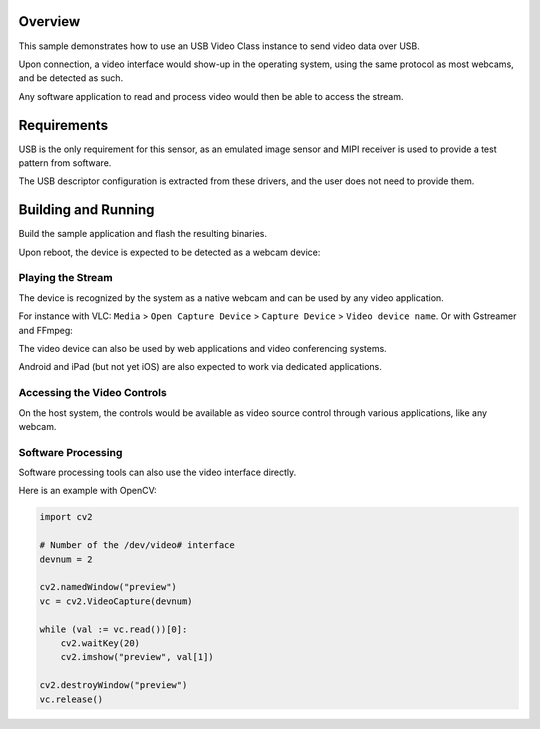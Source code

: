 .. zephyr:code-sample:: uvc
   :name: USB Video sample
   :relevant-api: usbd_api video_interface

   USB Video sample sending frames over USB.

Overview
********

This sample demonstrates how to use an USB Video Class instance to
send video data over USB.

Upon connection, a video interface would show-up in the operating system,
using the same protocol as most webcams, and be detected as such.

Any software application to read and process video would then be able
to access the stream.

Requirements
************

USB is the only requirement for this sensor, as an emulated image
sensor and MIPI receiver is used to provide a test pattern from
software.

The USB descriptor configuration is extracted from these drivers, and
the user does not need to provide them.

Building and Running
********************

Build the sample application and flash the resulting binaries.

.. zephyr-app-commands::
   :zephyr-app: samples/subsys/usb/uvc
   :board: nrf52840dongle
   :goals: build flash
   :compact:

.. zephyr-app-commands::
   :zephyr-app: samples/subsys/usb/uvc
   :board: mini_stm32h734
   :goals: build flash
   :compact:

.. zephyr-app-commands::
   :zephyr-app: samples/subsys/usb/uvc
   :board: rpi_pico
   :goals: build flash
   :compact:

Upon reboot, the device is expected to be detected as a webcam device:

.. tabs::

   .. group-tab:: Ubuntu

      The ``dmesg`` logs are expected to mention a ``generic UVC device``.

      The ``lsusb`` is expected to show an entry for a Zephyr device.

      Refers to `Ideas on board FAQ <https://www.ideasonboard.org/uvc/faq/>`_
      for how to get more debug information.

   .. group-tab:: MacOS

      The ``dmesg`` logs are expected to mention a video device.

      The ``ioreg -p IOUSB`` command list the USB devices including cameras.

      The ``system_profiler SPCameraDataType`` command list video input devices.

   .. group-tab:: Windows

      The Device Manager or USBView utilities permit to list the presence of the device.

      The 3rd-party USB Tree View allows to review and debug the descriptors.

      In addition, the `USB3CV <https://www.usb.org/document-library/usb3cv>`_ tool
      from USB-IF can check that the device is compliant with the UVC standard.


Playing the Stream
==================

The device is recognized by the system as a native webcam and can be used by any video application.

For instance with VLC: ``Media`` > ``Open Capture Device`` > ``Capture Device`` > ``Video device name``.
Or with Gstreamer and FFmpeg:

.. tabs::

   .. group-tab:: Ubuntu

      Assuming ``/dev/video0`` is your Zephyr demo device.

      .. code-block:: console

         ffplay -i /dev/video0

      .. code-block:: console

         gst-launch-1.0 v4l2src device=/dev/video0 ! videoconvert ! autovideosink

   .. group-tab:: MacOS

      Assuming ``0:0`` is your Zephyr demo device.

      .. code-block:: console

         ffplay -f avfoundation -i 0:0

      .. code-block:: console

         gst-launch-1.0 avfvideosrc device-index=0 ! autovideosink

      With VLC: ``Media`` > ``Open Capture Device`` > ``Capture Device`` > ``Video device name``

   .. group-tab:: Windows

      Assuming ``UVC sample`` is your Zephyr demo device.

      .. code-block:: console

         ffplay -f dshow -i video="UVC sample"

      .. code-block:: console

         gst-launch-1.0 device=/dev/video0 ! videoconvert ! autovideosink

The video device can also be used by web applications and video conferencing systems.

Android and iPad (but not yet iOS) are also expected to work via dedicated applications.

Accessing the Video Controls
============================

On the host system, the controls would be available as video source
control through various applications, like any webcam.

.. tabs::

   .. group-tab:: Ubuntu

      Assuming ``/dev/video0`` is your Zephyr demo device.

      .. code-block:: console

         $ v4l2-ctl --device /dev/video0 --list-ctrls

         Camera Controls

                           auto_exposure 0x009a0901 (menu)   : min=0 max=3 default=1 value=1 (Manual Mode)
              exposure_dynamic_framerate 0x009a0903 (bool)   : default=0 value=0
                  exposure_time_absolute 0x009a0902 (int)    : min=10 max=2047 step=1 default=384 value=384 flags=inactive

         $ v4l2-ctl --device /dev/video0 --set-ctrl auto_exposure=1
         $ v4l2-ctl --device /dev/video0 --set-ctrl exposure_time_absolute=1500

   .. group-tab:: Windows

      The `VLC <https://www.videolan.org/vlc/>`_ client and `Pot Player <https://potplayer.tv/>`_
      client permit to further access the video controls.

   .. group-tab:: MacOS

      The `VLC <https://www.videolan.org/vlc/>`_ client and the system Webcam Settings panel
      allows adjustment of the supported video controls.


Software Processing
===================

Software processing tools can also use the video interface directly.

Here is an example with OpenCV:

.. code-block:: python

   import cv2

   # Number of the /dev/video# interface
   devnum = 2

   cv2.namedWindow("preview")
   vc = cv2.VideoCapture(devnum)

   while (val := vc.read())[0]:
       cv2.waitKey(20)
       cv2.imshow("preview", val[1])

   cv2.destroyWindow("preview")
   vc.release()
